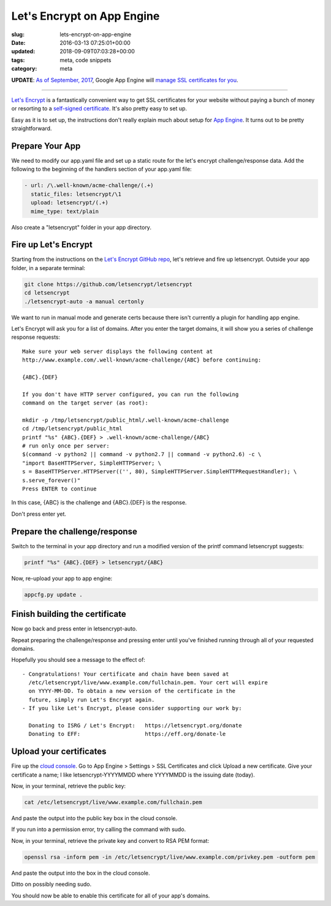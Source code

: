 Let's Encrypt on App Engine
===========================

:slug: lets-encrypt-on-app-engine
:date: 2016-03-13 07:25:01+00:00
:updated: 2018-09-09T07:03:28+00:00
:tags: meta, code snippets
:category: meta

**UPDATE**: `As of September, 2017 <https://cloudplatform.googleblog.com/2017/09/introducing-managed-SSL-for-Google-App-Engine.html>`__,
Google App Engine will `manage SSL certificates for you <https://cloud.google.com/appengine/docs/standard/python/securing-custom-domains-with-ssl>`__.

--------

`Let's Encrypt <https://letsencrypt.org/>`_ is a fantastically convenient way
to get SSL certificates for your website without paying a bunch of money or
resorting to a `self-signed certificate <https://en.wikipedia.org/wiki/Self-signed_certificate>`__. It's also pretty easy to set up.

Easy as it is to set up, the instructions don't really explain much about
setup for `App Engine <https://cloud.google.com/appengine/>`_. It turns out to
be pretty straightforward.

.. TEASER_END


Prepare Your App
----------------

We need to modify our app.yaml file and set up a static route for the
let's encrypt challenge/response data. Add the following to the beginning of
the handlers section of your app.yaml file:

.. code:: yaml

    - url: /\.well-known/acme-challenge/(.+)
      static_files: letsencrypt/\1
      upload: letsencrypt/(.+)
      mime_type: text/plain

Also create a "letsencrypt" folder in your app directory.


Fire up Let's Encrypt
---------------------

Starting from the instructions on the `Let's Encrypt GitHub repo <https://github.com/letsencrypt/letsencrypt>`__,
let's retrieve and fire up letsencrypt. Outside your app folder, in a separate
terminal:

.. code:: sh

    git clone https://github.com/letsencrypt/letsencrypt
    cd letsencrypt
    ./letsencrypt-auto -a manual certonly

We want to run in manual mode and generate certs because there isn't currently
a plugin for handling app engine.

Let's Encrypt will ask you for a list of domains. After you enter the target
domains, it will show you a series of challenge response requests:

::

    Make sure your web server displays the following content at
    http://www.example.com/.well-known/acme-challenge/{ABC} before continuing:

    {ABC}.{DEF}

    If you don't have HTTP server configured, you can run the following
    command on the target server (as root):

    mkdir -p /tmp/letsencrypt/public_html/.well-known/acme-challenge
    cd /tmp/letsencrypt/public_html
    printf "%s" {ABC}.{DEF} > .well-known/acme-challenge/{ABC}
    # run only once per server:
    $(command -v python2 || command -v python2.7 || command -v python2.6) -c \
    "import BaseHTTPServer, SimpleHTTPServer; \
    s = BaseHTTPServer.HTTPServer(('', 80), SimpleHTTPServer.SimpleHTTPRequestHandler); \
    s.serve_forever()"
    Press ENTER to continue

In this case, {ABC} is the challenge and {ABC}.{DEF} is the response.

Don't press enter yet.


Prepare the challenge/response
------------------------------

Switch to the terminal in your app directory and run a modified version of
the printf command letsencrypt suggests:

.. code:: sh

    printf "%s" {ABC}.{DEF} > letsencrypt/{ABC}

Now, re-upload your app to app engine:

.. code:: sh

    appcfg.py update .


Finish building the certificate
-------------------------------

Now go back and press enter in letsencrypt-auto.

Repeat preparing the challenge/response and pressing enter until you've finished
running through all of your requested domains.

Hopefully you should see a message to the effect of:

::

     - Congratulations! Your certificate and chain have been saved at
       /etc/letsencrypt/live/www.example.com/fullchain.pem. Your cert will expire
       on YYYY-MM-DD. To obtain a new version of the certificate in the
       future, simply run Let's Encrypt again.
     - If you like Let's Encrypt, please consider supporting our work by:

       Donating to ISRG / Let's Encrypt:   https://letsencrypt.org/donate
       Donating to EFF:                    https://eff.org/donate-le


Upload your certificates
------------------------

Fire up the `cloud console <https://console.cloud.google.com/>`__. Go to
App Engine > Settings > SSL Certificates and click Upload a new
certificate. Give your certificate a name; I like letsencrypt-YYYYMMDD where
YYYYMMDD is the issuing date (today).

Now, in your terminal, retrieve the public key:

.. code:: sh

    cat /etc/letsencrypt/live/www.example.com/fullchain.pem

And paste the output into the public key box in the cloud console.

If you run into a permission error, try calling the command with sudo.

Now, in your terminal, retrieve the private key and convert to RSA PEM format:

.. code:: sh

    openssl rsa -inform pem -in /etc/letsencrypt/live/www.example.com/privkey.pem -outform pem

And paste the output into the box in the cloud console.

Ditto on possibly needing sudo.

You should now be able to enable this certificate for all of your app's
domains.
